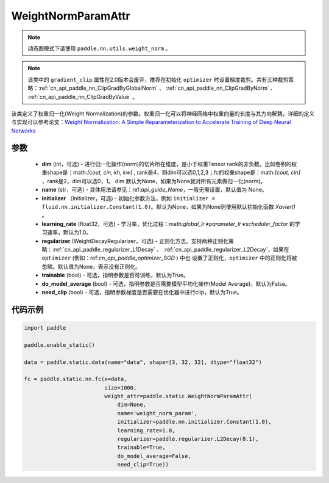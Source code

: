 .. _cn_api_fluid_WeightNormParamAttr:

WeightNormParamAttr
-------------------------------


.. py:class:: paddle.static.WeightNormParamAttr(dim=None, name=None, initializer=None, learning_rate=1.0, regularizer=None, trainable=True, do_model_average=False, need_clip=True)


.. note::
    动态图模式下请使用 ``paddle.nn.utils.weight_norm`` 。

.. note::
    该类中的 ``gradient_clip`` 属性在2.0版本会废弃，推荐在初始化 ``optimizer`` 时设置梯度裁剪。共有三种裁剪策略：:ref:`cn_api_paddle_nn_ClipGradByGlobalNorm` 、 
    :ref:`cn_api_paddle_nn_ClipGradByNorm` 、 :ref:`cn_api_paddle_nn_ClipGradByValue` 。

该类定义了权重归一化(Weight Normalization)的参数。权重归一化可以将神经网络中权重向量的长度与其方向解耦，详细的定义与实现可以参考论文：`Weight Normalization: A Simple Reparameterization to Accelerate Training of Deep Neural Networks <https://arxiv.org/pdf/1602.07868.pdf>`_

参数
::::::::::::

  - **dim** (int，可选) - 进行归一化操作(norm)的切片所在维度，是小于权重Tensor rank的非负数。比如卷积的权重shape是：math:`[cout, cin, kh, kw]` , rank是4，则dim可以选0,1,2,3；fc的权重shape是：math:`[cout, cin]` ，rank是2，dim可以选0，1。 dim 默认为None，如果为None就对所有元素做归一化(norm)。
  - **name** (str，可选) - 具体用法请参见：ref:`api_guide_Name`，一般无需设置，默认值为 None。
  - **initializer** （Initializer，可选) - 初始化参数方法，例如 ``initializer = fluid.nn.initializer.Constant(1.0)``。默认为None，如果为None则使用默认初始化函数 `Xavier()` 。
  - **learning_rate** (float32，可选) - 学习率，优化过程：math:`global\_lr∗parameter\_lr∗scheduler\_factor` 的学习速率，默认为1.0。
  - **regularizer** (WeightDecayRegularizer，可选) - 正则化方法。支持两种正则化策略：:ref:`cn_api_paddle_regularizer_L1Decay` 、 
    :ref:`cn_api_paddle_regularizer_L2Decay`，如果在 ``optimizer`` (例如：ref:`cn_api_paddle_optimizer_SGD` ) 中也
    设置了正则化，``optimizer`` 中的正则化将被忽略。默认值为None，表示没有正则化。
  - **trainable** (bool) - 可选，指明参数是否可训练，默认为True。
  - **do_model_average** (bool) - 可选，指明参数是否需要模型平均化操作(Model Average)，默认为False。
  - **need_clip** (bool) - 可选，指明参数梯度是否需要在优化器中进行clip，默认为True。


代码示例
::::::::::::

.. code-block:: python

    import paddle
  
    paddle.enable_static()

    data = paddle.static.data(name="data", shape=[3, 32, 32], dtype="float32")

    fc = paddle.static.nn.fc(x=data,
                             size=1000,
                             weight_attr=paddle.static.WeightNormParamAttr(
                                 dim=None,
                                 name='weight_norm_param',
                                 initializer=paddle.nn.initializer.Constant(1.0),
                                 learning_rate=1.0,
                                 regularizer=paddle.regularizer.L2Decay(0.1),
                                 trainable=True,
                                 do_model_average=False,
                                 need_clip=True))

